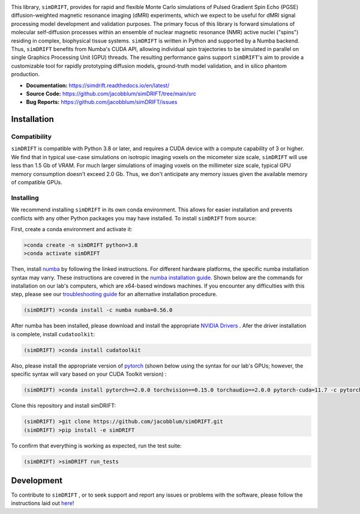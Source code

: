 .. image:: https://zenodo.org/badge/504191828.svg
   :target: https://zenodo.org/badge/latestdoi/504191828

.. image:: https://github.com/jacobblum/dMRI-MCSIM/blob/main/joss/figs/logo.png
  :alt: simDRIFT logo

This library, ``simDRIFT``, provides for rapid and flexible Monte Carlo simulations of Pulsed Gradient Spin Echo (PGSE) diffusion-weighted magnetic resonance imaging (dMRI) experiments, which we expect to be useful for dMRI signal processing model development and validation purposes. The primary focus of this library is forward simulations of molecular self-diffusion processes within an ensemble of nuclear magnetic resonance (NMR) active nuclei ("spins") residing in complex, biophysical tissue systems. ``simDRIFT`` is written in Python and supported by a Numba backend. Thus, ``simDRIFT`` benefits from Numba's CUDA API, allowing individual spin trajectories to be simulated in parallel on single Graphics Processing Unit (GPU) threads. The resulting performance gains support ``simDRIFT``'s aim to provide a customizable tool for rapidly prototyping diffusion models, ground-truth model validation, and in silico phantom production.

- **Documentation:** https://simdrift.readthedocs.io/en/latest/
- **Source Code:** https://github.com/jacobblum/simDRIFT/tree/main/src
- **Bug Reports:** https://github.com/jacobblum/simDRIFT/issues

Installation
----------------------

Compatibility
~~~~~~~~~~~~~~~~~~~~~
``simDRIFT`` is compatible with Python 3.8 or later, and requires a CUDA device with a compute capability of 3 or higher. We find that in typical use-case simulations on isotropic imaging voxels on the micometer size scale, ``simDRIFT`` will use less than 1.5 Gb of VRAM. For much larger simulations of imaging voxels on the millimeter size scale, typical GPU memory consumption doesn't exceed 2.0 Gb. Thus, we don't anticipate any memory issues given the available memory of compatible GPUs. 

Installing
~~~~~~~~~~~~~~~~~~~~
We recommend installing ``simDRIFT`` in its own conda environment. This allows for easier installation and prevents conflicts with any other Python packages you may have installed. To install ``simDRIFT`` from source:

First, create a conda environment and activate it:

.. code-block:: bash

   >conda create -n simDRIFT python=3.8
   >conda activate simDRIFT

Then, install `numba <https://numba.pydata.org/numba-doc/latest/user/installing.html>`_  by following the linked instructions. For different hardware platforms, the specific numba installation syntax may varry. These instructions are covered in the `numba installation guide <https://numba.pydata.org/numba-doc/latest/user/installing.html>`_. Shown below are the commands for installation on our lab's computers, which are x64-based windows machines. If you encounter any difficulties with this step, please see our `troubleshooting guide <https://simdrift.readthedocs.io/en/latest/troubleshooting/index.html>`_ for an alternative installation procedure. 

.. code-block:: bash
   
  (simDRIFT) >conda install -c numba numba=0.56.0

After numba has been installed, please download and install the appropriate `NVIDIA Drivers <https://www.nvidia.com/Download/index.aspx>`_ . Afer the driver installation is complete, install ``cudatoolkit``:

.. code-block:: bash
   
  (simDRIFT) >conda install cudatoolkit

Also, please install the appropriate version of `pytorch <https://pytorch.org>`_ (shown below using the syntax for our lab's GPUs; however, the specific syntax will vary based on your CUDA Toolkit version) :

.. code-block:: bash
   
  (simDRIFT) >conda install pytorch==2.0.0 torchvision==0.15.0 torchaudio==2.0.0 pytorch-cuda=11.7 -c pytorch -c nvidia

Clone this repository and install simDRIFT:

.. code-block:: bash
     
     (simDRIFT) >git clone https://github.com/jacobblum/simDRIFT.git
     (simDRIFT) >pip install -e simDRIFT

To confirm that everything is working as expected, run the test suite:

.. code-block:: bash

     (simDRIFT) >simDRIFT run_tests

Development
----------------
To contribute to ``simDRIFT`` , or to seek support and report any issues or problems with the software, please follow the instructions laid out `here <https://github.com/jacobblum/simDRIFT/blob/main/CONTRIBUTING.md>`_!
